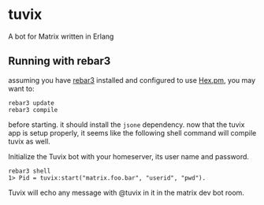 * tuvix

A bot for Matrix written in Erlang

[[file:tuvix.jpg]]

** Running with rebar3

assuming you have [[https://www.rebar3.org/][rebar3]] installed 
and configured to use [[https://hex.pm/docs/rebar3_usage][Hex.pm]], you may want to:

#+begin_example
rebar3 update
rebar3 compile
#+end_example

before starting. it should install the =jsone= dependency.
now that the tuvix app is setup properly, it seems
like the following shell command will compile tuvix as well.

Initialize the Tuvix bot with your homeserver, its user name
and password.

#+begin_example
rebar3 shell
1> Pid = tuvix:start("matrix.foo.bar", "userid", "pwd").
#+end_example

Tuvix will echo any message with @tuvix in it in the matrix dev
bot room.
